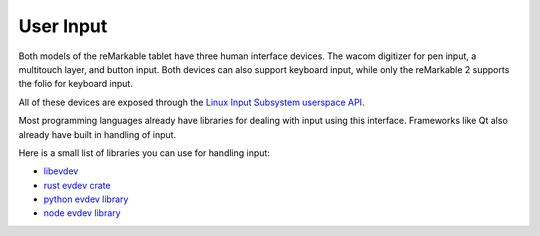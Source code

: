==========
User Input
==========

Both models of the reMarkable tablet have three human interface devices. The wacom digitizer for pen input, a multitouch layer, and button input. Both devices can also support keyboard input, while only the reMarkable 2 supports the folio for keyboard input.

All of these devices are exposed through the `Linux Input Subsystem userspace API <https://www.kernel.org/doc/html/v5.4/input/input_uapi.html>`_.

Most programming languages already have libraries for dealing with input using this interface. Frameworks like Qt also already have built in handling of input.

Here is a small list of libraries you can use for handling input:

- `libevdev <https://www.freedesktop.org/wiki/Software/libevdev/>`_
- `rust evdev crate <https://docs.rs/evdev/latest/evdev/index.html>`_
- `python evdev library <https://pypi.org/project/evdev/>`_
- `node evdev library <https://github.com/sdumetz/node-evdev>`_

